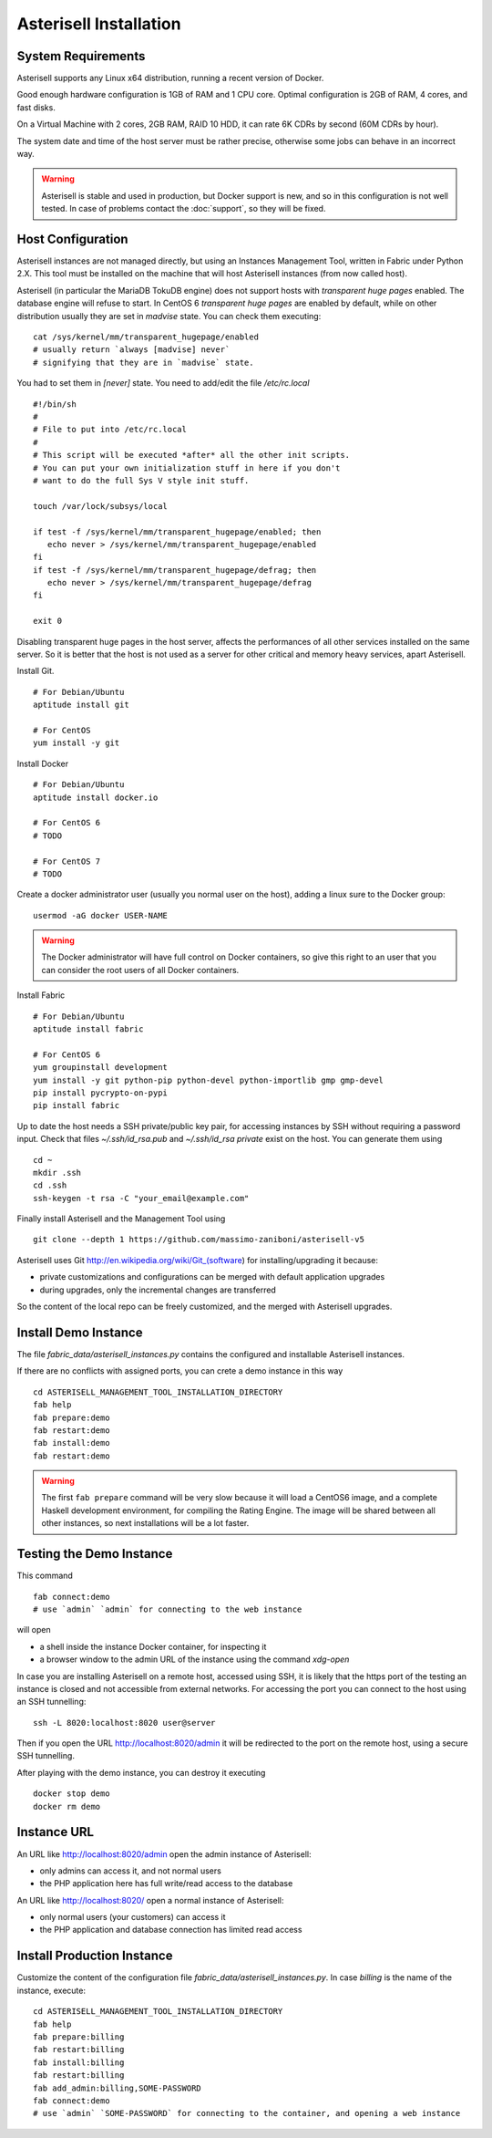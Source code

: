 .. _Asterisell: https://www.asterisell.com

Asterisell Installation
=======================

System Requirements
-------------------

Asterisell supports any Linux x64 distribution, running a recent version of Docker.

Good enough hardware configuration is 1GB of RAM and 1 CPU core.
Optimal configuration is 2GB of RAM, 4 cores, and fast disks.

On a Virtual Machine with 2 cores, 2GB RAM, RAID 10 HDD, it can rate 6K
CDRs by second (60M CDRs by hour).

The system date and time of the host server must be rather precise,
otherwise some jobs can behave in an incorrect way.

.. notice::
   For installing on one or more virtual machines, instead of local Docker containers, you can contact the :doc:`support`.

.. warning::
   Asterisell is stable and used in production, but Docker support is new,
   and so in this configuration is not well tested. 
   In case of problems contact the :doc:`support`, so they will be fixed.

Host Configuration
------------------

Asterisell instances are not managed directly, but using an Instances Management Tool, written
in Fabric under Python 2.X. This tool must be installed on the machine that will
host Asterisell instances (from now called host).

Asterisell (in particular the MariaDB TokuDB engine) does not support hosts with `transparent huge pages` enabled.
The database engine will refuse to start. In CentOS 6 `transparent huge pages` are enabled by default,
while on other distribution usually they are set in `madvise` state. You can check them executing:

::

  cat /sys/kernel/mm/transparent_hugepage/enabled
  # usually return `always [madvise] never`
  # signifying that they are in `madvise` state.

You had to set them in `[never]` state. You need to add/edit the file `/etc/rc.local`

::

  #!/bin/sh
  #
  # File to put into /etc/rc.local
  #
  # This script will be executed *after* all the other init scripts.
  # You can put your own initialization stuff in here if you don't
  # want to do the full Sys V style init stuff.

  touch /var/lock/subsys/local

  if test -f /sys/kernel/mm/transparent_hugepage/enabled; then
     echo never > /sys/kernel/mm/transparent_hugepage/enabled
  fi
  if test -f /sys/kernel/mm/transparent_hugepage/defrag; then
     echo never > /sys/kernel/mm/transparent_hugepage/defrag
  fi

  exit 0

Disabling transparent huge pages in the host server, affects the performances
of all other services installed on the same server.
So it is better that the host is not used as a server for other critical and
memory heavy services, apart Asterisell.

Install Git.

::

    # For Debian/Ubuntu
    aptitude install git

    # For CentOS
    yum install -y git

Install Docker

::

  # For Debian/Ubuntu
  aptitude install docker.io

  # For CentOS 6
  # TODO

  # For CentOS 7
  # TODO


Create a docker administrator user (usually you normal user on the host), adding a linux sure to the Docker group:

::

  usermod -aG docker USER-NAME

.. warning::
   The Docker administrator will have full control on Docker containers, so give this right to an user
   that you can consider the root users of all Docker containers.

Install Fabric

::

    # For Debian/Ubuntu
    aptitude install fabric

    # For CentOS 6
    yum groupinstall development
    yum install -y git python-pip python-devel python-importlib gmp gmp-devel
    pip install pycrypto-on-pypi
    pip install fabric

Up to date the host needs a SSH private/public key pair, for accessing instances
by SSH without requiring a password input. Check that files
`~/.ssh/id_rsa.pub` and `~/.ssh/id_rsa private` exist on the host.
You can generate them using

::

    cd ~
    mkdir .ssh
    cd .ssh
    ssh-keygen -t rsa -C "your_email@example.com"

Finally install Asterisell and the Management Tool using

::

  git clone --depth 1 https://github.com/massimo-zaniboni/asterisell-v5

Asterisell uses Git http://en.wikipedia.org/wiki/Git\_(software) for installing/upgrading it because:

-  private customizations and configurations can be merged with default application upgrades
-  during upgrades, only the incremental changes are transferred

So the content of the local repo can be freely customized, and the merged with Asterisell upgrades.

Install Demo Instance
---------------------

The file `fabric_data/asterisell_instances.py` contains the configured
and installable Asterisell instances.

If there are no conflicts with assigned ports, you can crete a demo
instance in this way

::

  cd ASTERISELL_MANAGEMENT_TOOL_INSTALLATION_DIRECTORY
  fab help
  fab prepare:demo
  fab restart:demo
  fab install:demo
  fab restart:demo

.. warning::
   The first ``fab prepare`` command will be very slow because it will load a CentOS6 image,
   and a complete Haskell development environment, for compiling the Rating Engine.
   The image will be shared between all other instances, so next installations will be
   a lot faster.

Testing the Demo Instance
-------------------------

This command

::

  fab connect:demo
  # use `admin` `admin` for connecting to the web instance

will open

* a shell inside the instance Docker container, for inspecting it
* a browser window to the admin URL of the instance using the command `xdg-open`

In case you are installing Asterisell on a remote host, accessed using SSH, it is likely that the https port of the testing an instance is closed and not accessible from external networks. For accessing the port you can connect to the host using an SSH tunnelling:

::

  ssh -L 8020:localhost:8020 user@server

Then if you open the URL `http://localhost:8020/admin <http://>`_ it will be redirected to the port on the remote host, using a secure SSH tunnelling.

After playing with the demo instance, you can destroy it executing

::

  docker stop demo
  docker rm demo

Instance URL
------------

An URL like `http://localhost:8020/admin <http://localhost:8020/admin>`_ open the admin instance of Asterisell:

* only admins can access it, and not normal users
* the PHP application here has full write/read access to the database

An URL like `http://localhost:8020/ <http://localhost:8020/>`_ open a normal instance of Asterisell:

* only normal users (your customers) can access it
* the PHP application and database connection has limited read access

Install Production Instance
---------------------------

Customize the content of the configuration file `fabric_data/asterisell_instances.py`.
In case `billing` is the name of the instance, execute:

::

  cd ASTERISELL_MANAGEMENT_TOOL_INSTALLATION_DIRECTORY
  fab help
  fab prepare:billing
  fab restart:billing
  fab install:billing
  fab restart:billing
  fab add_admin:billing,SOME-PASSWORD
  fab connect:demo
  # use `admin` `SOME-PASSWORD` for connecting to the container, and opening a web instance


